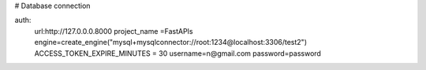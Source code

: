 # Database connection


auth:
    url:http://127.0.0.0.8000
    project_name =FastAPIs
    engine=create_engine("mysql+mysqlconnector://root:1234@localhost:3306/test2")
    ACCESS_TOKEN_EXPIRE_MINUTES = 30
    username=n@gmail.com
    password=password
